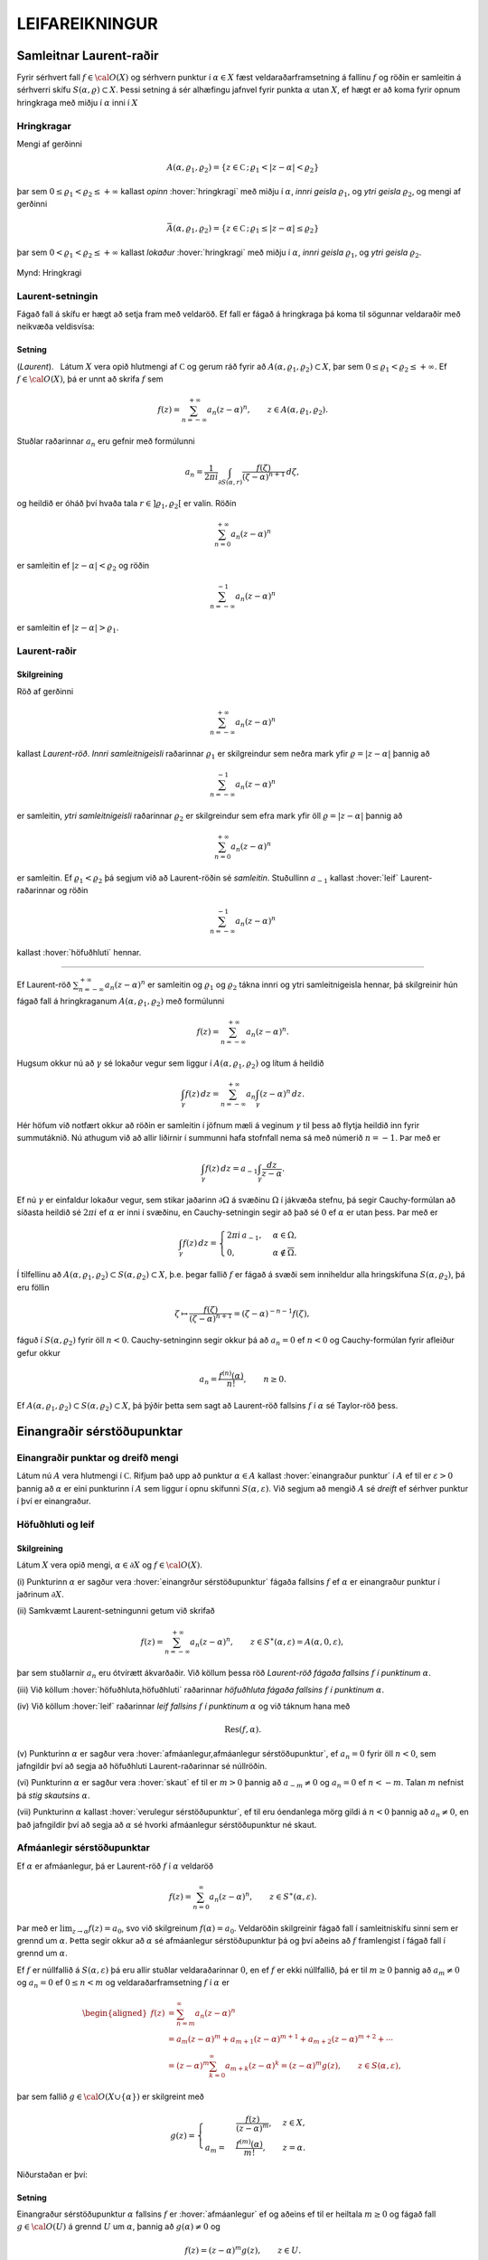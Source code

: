 LEIFAREIKNINGUR
===============

Samleitnar Laurent-raðir
------------------------

Fyrir sérhvert fall :math:`f\in {{\cal O}}(X)` og sérhvern punktur í
:math:`\alpha\in X` fæst veldaraðarframsetning á fallinu :math:`f` og
röðin er samleitin á sérhverri skífu :math:`S(\alpha,\varrho)\subset X`.
Þessi setning á sér alhæfingu jafnvel fyrir punkta :math:`\alpha` utan
:math:`X`, ef hægt er að koma fyrir opnum hringkraga með miðju í
:math:`\alpha` inni í :math:`X`

Hringkragar
~~~~~~~~~~~

Mengi af gerðinni

.. math::

  A(\alpha,\varrho_1,\varrho_2)=\{z\in {{\mathbb  C}}\,;\,
   \varrho_1<|z-\alpha|<\varrho_2\}

þar sem :math:`0\leq\varrho_1<\varrho_2\leq +\infty` kallast *opinn*
:hover:`hringkragi` með miðju í :math:`\alpha`, *innri geisla* 
:math:`\varrho_1`, og *ytri geisla* :math:`\varrho_2`, og mengi af gerðinni

.. math::

  \bar A(\alpha,\varrho_1,\varrho_2)=\{z\in {{\mathbb  C}}\,;\,
   \varrho_1\leq|z-\alpha|\leq\varrho_2\}

þar sem :math:`0<\varrho_1<\varrho_2\leq +\infty` kallast *lokaður*
:hover:`hringkragi` með miðju í :math:`\alpha`,
*innri geisla* :math:`\varrho_1`, og *ytri geisla* :math:`\varrho_2`.

.. figure:: ./myndir/fig097.svg
    :align: center
    :alt: Hringkragi

    Mynd: Hringkragi

Laurent-setningin
~~~~~~~~~~~~~~~~~

Fágað fall á skífu er hægt að setja fram með veldaröð. Ef fall er fágað
á hringkraga þá koma til sögunnar veldaraðir með neikvæða veldisvísa:

Setning
^^^^^^^

(*Laurent*).   Látum
:math:`X` vera opið hlutmengi af :math:`{{\mathbb  C}}` og gerum ráð
fyrir að :math:`A(\alpha,\varrho_1,\varrho_2)\subset X`, þar sem
:math:`0\leq \varrho_1<\varrho_2\leq +\infty`. Ef :math:`f\in {{\cal O}}(X)`, þá er
unnt að skrifa :math:`f` sem

.. math::

  f(z)=\sum_{n=-\infty}^{+\infty}a_n(z-\alpha)^ n, \qquad z\in
   A(\alpha,\varrho_1,\varrho_2).


   

Stuðlar raðarinnar :math:`a_n` eru gefnir með formúlunni

.. math::

  a_n=\dfrac 1{2\pi i}\int_{\partial S(\alpha,r)} \dfrac{f(\zeta)}
   {(\zeta-\alpha)^{n+1}} \, d\zeta,


   

og heildið er óháð því hvaða tala :math:`r\in ]\varrho_1,\varrho_2[` er
valin. Röðin

.. math:: \sum_{n=0}^{+\infty}a_n(z-\alpha)^ n

er samleitin ef :math:`|z-\alpha|<\varrho_2` og röðin

.. math:: \sum_{n=-\infty}^{-1}a_n(z-\alpha)^ n

er samleitin ef :math:`|z-\alpha|>\varrho_1`.

Laurent-raðir
~~~~~~~~~~~~~

Skilgreining
^^^^^^^^^^^^

Röð af gerðinni

.. math:: \sum_{n=-\infty}^{+\infty}a_n(z-\alpha)^ n

kallast *Laurent-röð*. *Innri samleitnigeisli* 
raðarinnar :math:`\varrho_1` er skilgreindur sem neðra mark yfir
:math:`\varrho=|z-\alpha|` þannig að

.. math:: \sum_{n=-\infty}^{-1} a_n(z-{\alpha})^ n

er samleitin, *ytri samleitnigeisli* raðarinnar :math:`\varrho_2` er skilgreindur sem efra
mark yfir öll :math:`\varrho=|z-\alpha|` þannig að

.. math:: \sum_{n=0}^{+\infty}a_n(z-{\alpha})^ n

er samleitin. Ef :math:`\varrho_1<\varrho_2` þá segjum við að
Laurent-röðin sé *samleitin*. Stuðullinn :math:`a_{-1}` kallast 
:hover:`leif` Laurent-raðarinnar og röðin

.. math:: \sum_{n=-\infty}^{-1}a_n(z-{\alpha})^ n

kallast :hover:`höfuðhluti` hennar.

--------------

Ef Laurent-röð :math:`\sum_{n=-\infty}^{+\infty}a_n(z-\alpha)^ n` er
samleitin og :math:`\varrho_1` og :math:`\varrho_2` tákna innri og ytri
samleitnigeisla hennar, þá skilgreinir hún fágað fall á hringkraganum
:math:`A(\alpha,\varrho_1,\varrho_2)` með formúlunni

.. math:: f(z)=\sum_{n=-\infty}^{+\infty}a_n(z-\alpha)^ n.

Hugsum okkur nú að :math:`\gamma` sé lokaður vegur sem liggur í
:math:`A(\alpha,\varrho_1,\varrho_2)` og lítum á heildið

.. math::

  \int_{\gamma} f(z)\, dz=
   \sum_{n=-\infty}^{+\infty} a_n
   \int_{\gamma} (z-\alpha)^ n\, dz.


   

Hér höfum við notfært okkur að röðin er samleitin í jöfnum mæli á
veginum :math:`\gamma` til þess að flytja heildið inn fyrir summutáknið.
Nú athugum við að allir liðirnir í summunni hafa stofnfall nema sá með
númerið :math:`n=-1`. Þar með er

.. math::

  \int_{\gamma} f(z)\, dz=
   a_{-1}
   \int_{\gamma} \dfrac {dz}{z-\alpha}.

Ef nú :math:`\gamma` er einfaldur lokaður vegur, sem stikar jaðarinn
:math:`\partial\Omega` á svæðinu :math:`\Omega` í jákvæða stefnu, þá
segir Cauchy-formúlan að síðasta heildið sé :math:`2\pi i` ef
:math:`\alpha` er inni í svæðinu, en Cauchy-setningin segir að það sé
:math:`0` ef :math:`\alpha` er utan þess. Þar með er

.. math::

  \int_\gamma f(z) \, dz =\begin{cases}
   2\pi i\, a_{-1}, &\alpha\in \Omega,\\
   0, & \alpha\not\in \overline \Omega.\end{cases}


   

Í tilfellinu að :math:`A(\alpha,\varrho_1,\varrho_2)\subset S(\alpha,\varrho_2)\subset X`, þ.e. þegar fallið :math:`f` er fágað á
svæði sem inniheldur alla hringskífuna :math:`S(\alpha,\varrho_2)`, þá
eru föllin

.. math::

  \zeta\mapsto \dfrac
   {f(\zeta)}{(\zeta-\alpha)^{n+1}}=(\zeta-\alpha)^{-n-1}f({\zeta}),

fáguð í :math:`S(\alpha,\varrho_2)` fyrir öll :math:`n<0`.
Cauchy-setninginn segir okkur þá að :math:`a_n=0` ef :math:`n<0` og
Cauchy-formúlan fyrir afleiður gefur okkur

.. math:: a_n=\dfrac{f^{(n)}(\alpha)}{n!}, \qquad n\geq 0.

Ef
:math:`A(\alpha,\varrho_1,\varrho_2)\subset S(\alpha,\varrho_2)\subset X`,
þá þýðir þetta sem sagt að Laurent-röð fallsins :math:`f` í
:math:`{\alpha}` sé Taylor-röð þess.

Einangraðir sérstöðupunktar
---------------------------

Einangraðir punktar og dreifð mengi
~~~~~~~~~~~~~~~~~~~~~~~~~~~~~~~~~~~

Látum nú :math:`A` vera hlutmengi í :math:`{{\mathbb  C}}`. Rifjum það
upp að punktur :math:`\alpha\in A` kallast 
:hover:`einangraður punktur` í :math:`A` ef til er
:math:`\varepsilon>0` þannig að :math:`\alpha` er eini punkturinn í
:math:`A` sem liggur í opnu skífunni :math:`S(\alpha,\varepsilon)`. Við
segjum að mengið :math:`A` sé *dreift* ef sérhver
punktur í því er einangraður.

Höfuðhluti og leif
~~~~~~~~~~~~~~~~~~

Skilgreining
^^^^^^^^^^^^

Látum :math:`X` vera opið mengi, :math:`\alpha\in \partial X` og
:math:`f\in {{\cal O}}(X)`.

\(i) Punkturinn :math:`\alpha` er sagður vera :hover:`einangrður sérstöðupunktur`
fágaða fallsins :math:`f` ef :math:`\alpha` er einangraður punktur í jaðrinum
:math:`\partial X`.

\(ii) Samkvæmt Laurent-setningunni getum við skrifað

.. math::

    f(z)= \sum_{n=-\infty}^{+\infty}a_n(z-\alpha)^ n, \qquad z\in 
    S^\ast(\alpha,\varepsilon)=A(\alpha,0,\varepsilon),

þar sem stuðlarnir :math:`a_n` eru ótvírætt ákvarðaðir. Við köllum
þessa röð *Laurent-röð fágaða fallsins*
:math:`f` *í punktinum* :math:`\alpha`.

\(iii) Við köllum :hover:`höfuðhluta,höfuðhluti` raðarinnar *höfuðhluta fágaða fallsins*
:math:`f`  *í punktinum*
:math:`\alpha`.

\(iv) Við köllum :hover:`leif` raðarinnar *leif fallsins*
:math:`f`  *í punktinum*
:math:`\alpha` og við táknum hana með

.. math:: {{\operatorname{Res}}}(f,\alpha).

\(v) Punkturinn :math:`{\alpha}` er sagður vera :hover:`afmáanlegur,afmáanlegur sérstöðupunktur`,
ef :math:`a_n=0` fyrir öll
:math:`n<0`, sem jafngildir því að segja að höfuðhluti
Laurent-raðarinnar sé núllröðin.

\(vi) Punkturinn :math:`\alpha` er sagður vera :hover:`skaut`
ef til er :math:`m>0` þannig að
:math:`a_{-m}\neq 0` og :math:`a_n=0` ef :math:`n<-m`. Talan
:math:`m` nefnist þá *stig skautsins* :math:`\alpha`.

\(vii) Punkturinn :math:`\alpha` kallast :hover:`verulegur sérstöðupunktur`,
ef til eru óendanlega mörg gildi á :math:`n<0`
þannig að :math:`a_n\neq 0`, en það jafngildir því að segja að
:math:`\alpha` sé hvorki afmáanlegur sérstöðupunktur né skaut.

Afmáanlegir sérstöðupunktar
~~~~~~~~~~~~~~~~~~~~~~~~~~~

Ef :math:`\alpha` er afmáanlegur, þá er Laurent-röð :math:`f` í
:math:`\alpha` veldaröð

.. math:: f(z)=\sum_{n=0}^\infty a_n(z-\alpha)^n, \qquad z\in S^\ast(\alpha,\varepsilon).

Þar með er :math:`\lim_{z\to \alpha}f(z)=a_0`, svo við skilgreinum
:math:`f(\alpha)=a_0`. Veldaröðin skilgreinir fágað fall í
samleitniskífu sinni sem er grennd um :math:`\alpha`. Þetta segir okkur
að :math:`\alpha` sé afmáanlegur sérstöðupunktur þá og því aðeins að
:math:`f` framlengist í fágað fall í grennd um :math:`\alpha`.

Ef :math:`f` er núllfallið á :math:`S(\alpha,\varepsilon)` þá eru allir
stuðlar veldaraðarinnar :math:`0`, en ef :math:`f` er ekki núllfallið,
þá er til :math:`m\geq 0` þannig að :math:`a_m\neq 0` og :math:`a_n=0`
ef :math:`0\leq n<m` og veldaraðarframsetning :math:`f` í :math:`\alpha`
er

.. math::

  \begin{aligned}
   f(z)&=\sum_{n=m}^\infty a_n(z-\alpha)^n\\
   &=a_{m}(z-\alpha)^{m}+a_{m+1}(z-\alpha)^{m+1}+a_{m+2}(z-\alpha)^{m+2}+\cdots
   \\
   &=(z-\alpha)^{m}\sum_{k=0}^\infty a_{m+k} (z-\alpha)^k
   =(z-\alpha)^{m}g(z), \qquad z\in
     S(\alpha,\varepsilon),  \end{aligned}

þar sem fallið :math:`g\in {{\cal O}}(X\cup\{\alpha\})` er skilgreint
með

.. math::

  g(z)=\begin{cases}
     &\dfrac{f(z)}{(z-\alpha)^m},& z\in X,\\
   a_m=&\dfrac{f^{(m)}(\alpha)}{m!},&z=\alpha.
   \end{cases}

Niðurstaðan er því:

.. \_se:4.2.2xx:

Setning
^^^^^^^

Einangraður sérstöðupunktur :math:`\alpha` fallsins :math:`f` er
:hover:`afmáanlegur` ef og aðeins ef til er heiltala :math:`m\geq 0` og fágað
fall :math:`g\in {{\cal O}}(U)` á grennd :math:`U` um :math:`\alpha`,
þannig að :math:`g(\alpha)\neq 0` og

.. math:: f(z)=(z-\alpha)^m g(z), \qquad z\in U.

--------------

Við getum einkennt afmáanlega sérstöðupunkta á annan hátt:

.. \_se:4.2.3xx:

Setning
^^^^^^^

(*Riemann*).   Gerum
ráð fyrir að :math:`\alpha` sé einangraður sérstöðupunktur fágaða
fallsins :math:`f`. Þá er :math:`\alpha` afmáanlegur sérstöðupunktur ef
og aðeins ef

.. math::

  \lim_{z\to \alpha}(z-\alpha)f(z)= 0.

Skaut
~~~~~

Ef :math:`\alpha` er skaut af stigi :math:`m`, þá getum við skrifað

.. math::

  \begin{aligned}
   f(z)&=\sum_{n=-m}^\infty a_n(z-\alpha)^n\\
   &=a_{-m}(z-\alpha)^{-m}+a_{m+1}(z-\alpha)^{-m+1}+a_{m+2}(z-\alpha)^{-m+2}+\cdots
   \\
   &=(z-\alpha)^{-m}\sum_{k=0}^\infty a_{-m+k} (z-\alpha)^k
   =\dfrac{g(z)}{(z-\alpha)^m}, \qquad z\in
     S^\ast(\alpha,\varepsilon),  \end{aligned}

þar sem fallið :math:`g\in {{\cal O}}(X\cup\{\alpha\})` er skilgreint
með

.. math::

   g(z)=\begin{cases}
   (z-\alpha)^m f(z),& z\in X,\\
   a_{-m},&z=\alpha.
   \end{cases}

Þessi framsetning á fallinu :math:`f` í grennd um :math:`\alpha` auðkennir
skaut af stigi :math:`m`:

.. \_se:4.2.4xx:

Setning
^^^^^^^

Einangraður sérstöðupunktur :math:`\alpha` fallsins :math:`f` er
:hover:`skaut` *af stigi* :math:`m` ef og aðeins ef til er fágað
fall :math:`g\in {{\cal O}}(U)` á grennd :math:`U` um :math:`\alpha`,
þannig að :math:`g(\alpha)\neq 0` og

.. math:: f(z)=\dfrac{g(z)}{(z-\alpha)^ m}, \qquad z\in U\setminus{{\{\alpha\}}}.

--------------

Við höfum einfalda einkenningu á skautum í líkingu við setningu
Riemanns:

.. \_se:4.2.5xx:

Setning
^^^^^^^

Fall :math:`f` hefur skaut í :math:`\alpha` ef og aðeins ef
:math:`|f(z)|\to +\infty` þegar :math:`z\to \alpha`.

--------------

Hugsum okkur nú að fallið :math:`f` hafi skaut í punktinum
:math:`\alpha` af stigi :math:`m`. Þá er fallið sett fram með
Laurent-röð af gerðinni

.. math:: f(z)=\sum\limits_{n=-m}^{+\infty} a_n(z-\alpha)^n,

í grennd um :math:`\alpha`. Ef höfuðhlutinn er táknaður með
:math:`h(z)`, þá er :math:`\alpha` afmáanlegur sérstöðupunktur
mismunarins

.. math::

  f(z)-h(z) =f(z)-\sum\limits_{n=-m}^{-1} a_n(z-\alpha)^n 
   = \sum\limits_{n=0}^\infty a_n(z-\alpha)^n.

Stofnbrotaliðun
~~~~~~~~~~~~~~~

Í grein 1.5 gengum við út frá því sem vísum
hlut, að það væri alltaf hægt að liða rætt fall í 
:hover:`stofnbrot`. 
Nú skulum við sanna þetta og leiða út formúlurnar
fyrir stuðlunum í :hover:`stofnbrotaliðuninni,stofnbrotaliðun`.

Látum :math:`R=P/Q` vera rætt fall og gerum ráð fyrir að
:math:`{{\operatorname{stig}}}P<{{\operatorname{stig}}}Q`. Látum
:math:`\alpha_1,\dots,\alpha_k` vera ólíkar núllstöðvar :math:`Q`, látum
:math:`m_1,\dots,m_k` vera margfeldni þeirra og setjum
:math:`m={{\operatorname{stig}}}Q=m_1+\cdots+m_k`. Þá er greinilegt að
fallið :math:`R` hefur skaut af stigi :math:`\leq m_j` í
:math:`\alpha_j` og ef við látum

.. math::

  h_j(z)=\dfrac{A_{j,0}}{(z-\alpha_j)^{m_j}}+\cdots+
   \dfrac{A_{j,m_j-1}}{(z-\alpha_j)}

tákna höfuðhluta fallsins :math:`R` í punktinum :math:`\alpha_j`, þá
hefur fallið

.. math:: f(z)= R(z)-h_1(z)-\cdots-h_k(z)

afmáanlega sérstöðupunkta í :math:`\alpha_1,\dots,\alpha_k`. Við setjum
:math:`f(\alpha_j)=\lim_{z\to \alpha_j}f(z)`, og fáum að :math:`f\in {{\cal O}}({{\mathbb  C}})`. Fyrst
:math:`{{\operatorname{stig}}}P <{{\operatorname{stig}}}Q`, þá sjáum við
að fallið sem stendur hægra megin jafnaðarmerkisins stefnir á :math:`0`
ef :math:`|z|\to +\infty`. Setning Liouville segir okkur nú að :math:`f` sé núllfallið.
Þar með er

.. math:: R(z)=h_1(z)+\cdots+h_k(z).

Ef við styttum þáttinn :math:`(z-\alpha_j)^{m_j}` út úr margliðunni
:math:`Q(z)` þá fáum við margliðu og getum skrifað fallið :math:`R` sem

.. math::

  R(z)=\dfrac{f_j(z)}{(z-\alpha_j)^{m_j}}, \qquad
   f_j(z)=\dfrac{P(z)}{q_j(z)},  \quad q_j(z)=\dfrac{Q(z)}{(z-\alpha_j)^{m_j}}
   =\prod\limits_{\substack{\ell=1\\ \ell\neq j}}^k
   (z-\alpha_\ell)^{m_\ell}.

Fallið :math:`f_j` er fágað í grennd um :math:`\alpha_j` og stuðlarnir
í stofnbrotaliðun :math:`R` í :math:`\alpha_j` eru :math:`m_j` fyrstu
liðir í Taylor-röð :math:`f_j` í :math:`\alpha_j`,

.. math::

  A_{j,\ell}=\dfrac {f_j^{(\ell)}(\alpha_j)}{\ell!}
   \qquad \ell=0,\dots,m_j-1.

Verulegir sérstöðupunktar
~~~~~~~~~~~~~~~~~~~~~~~~~

Hegðun fágaðra falla í grennd um verulega sérstöðupunkta er lýst með:

Setning
^^^^^^^

(*Casorati-Weierstrass*).   Gerum ráð fyrir að :math:`\alpha` sé
einangraður sérstöðupunktur fallsins :math:`f\in {{\cal O}}(X)`. Þá er
:math:`\alpha` verulegur þá og því aðeins að

.. math::

  f(S^\ast(\alpha,\varepsilon))\cap S(\beta,\delta)\neq \varnothing

fyrir sérhvert :math:`\varepsilon>0` þannig að
:math:`S^\ast(\alpha,\varepsilon)\subset X`, sérhvert
:math:`\beta\in {{\mathbb  C}}`, og sérhvert :math:`\delta>0`.

--------------

Setningunar má túlka þannig að hegðun falls í gataðri grennd um
verulegan sérstöðupunkt sé mjög villt, þannig að sama hversu lítil götuð
grennd um punktinn er tekin, fallið :math:`f` varpar henni um allt
planið þannig að mynd grenndarinnar skeri allar opnar skífur.

Til er miklu nákvæmari setning sem er einnig miklu erfiðara að sanna:

Setning
^^^^^^^

(*Picard-setning hin meiri*).   Gerum ráð fyrir að :math:`\alpha` sé
einangraður sérstöðupunktur fallsins :math:`f\in {{\cal O}}(X)`.
Punkturinn :math:`\alpha` er verulegur sérstöðupunktur þá og því aðeins
að fyrir sérhvert :math:`\varepsilon>0` er myndmengið
:math:`f(S^\ast(\alpha,\varepsilon))` allt tvinntalanplanið
:math:`{{\mathbb  C}}` með í hæsta lagi tveimur undantekningum.

Leifasetning
------------

Leifasetning
~~~~~~~~~~~~

Við sáum í síðasta kafla hvernig hægt er að hagnýta Cauchy-formúluna og
Cauchy-formúluna fyrir afleiður til þess að reikna út ákveðin heildi.
Við ætlum nú að beita Cauchy-setningunni til þess að alhæfa þessar
formúlur fyrir heildi yfir lokaða vegi. Við höfum séð að það er
einstaklega auðvelt að reikna út vegheildi af föllum, sem gefin eru með
samleitnum Laurent-röðum yfir lokaða vegi, því við getum alltaf heildað
röðina lið fyrir lið og allir liðirnir hafa stofnfall nema sá með
númerið :math:`-1`.

Setning
^^^^^^^

(:hover:`Leifasetning,leifasetning`).   Látum :math:`X` vera opið
hlutmengi í :math:`{{\mathbb  C}}` og látum :math:`\Omega` vera opið
hlutmengi af :math:`X` sem uppfyllir sömu forsendur og í
Cauchy-setningunni. Látum :math:`A` vera dreift hlutmengi af :math:`X`
sem sker ekki jaðarinn :math:`\partial\Omega` á :math:`\Omega`. Ef
:math:`f\in {{\cal O}}(X\setminus A)`, þá er

.. math::

  \int_{\partial\Omega}f(z)\, dz = 2\pi i \sum_{\alpha\in \Omega\cap A}
   {{\operatorname{Res}}}(f,\alpha).


   


Útreikningur á leifum
---------------------

Cauchy-formúla og leifasetning
~~~~~~~~~~~~~~~~~~~~~~~~~~~~~~

Látum :math:`X` vera opið hlutmengi af :math:`{{\mathbb  C}}` og
:math:`\Omega` vera opið hlutmengi af :math:`X`, þannig að jaðarinn
:math:`\partial\Omega` af :math:`\Omega` sé einnig innihaldinn í
:math:`X`. Við hugsum okkur jafnframt að :math:`\partial\Omega` sé
stikaður af endanlega mörgum vegum :math:`\gamma_1,\dots,\gamma_N`, sem
skerast aðeins í endapunktum, og að þeir stiki :math:`\partial\Omega` í
jákvæða stefnu, sem þýðir að svæðið sé vinstra megin við snertilínuna í
punkti :math:`\gamma_j(t)`, ef horft er í stefnu
:math:`\gamma_j{{^{\prime}}}(t)`. Hér höfum við verið að telja upp
þann hluta af forsendum Cauchy–setningarinnar sem lýsa stikun á jaðri.
Til viðbótar gerum við ráð fyrir að :math:`A` sé dreift hlutmengi af
:math:`X` og að :math:`f\in {{\cal A}}(X\setminus A)`. Þá eru allir
punktarnir í :math:`A` einangraðir sérstöðupunktar fallsins :math:`f` og
leifasetningin segir okkur að

.. math::

  \int _{\partial {\Omega}} f(\zeta)\, d\zeta =2\pi i

   

  \sum\limits_{\alpha\in A\cap \Omega}
   {{\operatorname{Res}}}(f,\alpha).

Ef :math:`A\cap \Omega=\varnothing`, þá er summan sett :math:`0`, eins
og alltaf þegar summa yfir tóma mengið er tekin. Þetta er í fullu
samræmi við Cauchy–setninguna, því í þessu tilfelli er :math:`f` fágað í
grennd um :math:`\overline\Omega=\partial\Omega\cup \Omega` og þá er
heildið í vinstri hliðinni jafnt :math:`0`.

Cauchy–formúlan er líka sértilfelli af leifasetningunni, því ef
:math:`z\in \Omega` og :math:`\Omega\cap A=\varnothing`, þá hefur fallið
:math:`\zeta\mapsto f(\zeta)/(\zeta-z)` eitt skaut :math:`z` af stigi
:math:`\leq 1` í :math:`\Omega` og leifasetningin segir okkur að

.. math::

  \dfrac 1{2\pi i}\int_{\partial\Omega} \dfrac{f(\zeta)}{\zeta-z}\,
   d\zeta = {{\operatorname{Res}}}\bigg( \dfrac{f(\zeta)}{\zeta-z},z\bigg)=f(z).

Leif í einföldu skauti
~~~~~~~~~~~~~~~~~~~~~~

Nú skulum við huga að því, hvernig farið er að því að reikna út leif
:math:`{{\operatorname{Res}}}(f,\alpha)` fallsins :math:`f` í einangraða
sérstöðupunktinum :math:`\alpha`. Samkvæmt skilgreiningu er
:math:`{{\operatorname{Res}}}(f,\alpha)=a_{-1}`, þar sem

.. math::

  f(z)=\sum\limits_{n=-\infty}^{+\infty}a_n(z-\alpha)^n, 

   

  \qquad z\in S^\ast(\alpha,\varepsilon),

er framsetning á :math:`f` með Laurent–röð.

Ef við höfum skaut af stigi :math:`1` í punktinum :math:`\alpha`, þá eru
:math:`a_n=0` fyrir öll :math:`n<-1`, í Laurent–röðinnni og við fáum

.. math:: (z-\alpha)f(z)=a_{-1}+a_0(z-\alpha)+a_1(z-\alpha)^2+\cdots.

Af þessari formúlu leiðir síðan

.. math::

   

  {{\operatorname{Res}}}(f,\alpha)=a_{-1}=\lim_{z\to \alpha}(z-\alpha)f(z).

Leif í skauti af stigi :math:`m>1`
~~~~~~~~~~~~~~~~~~~~~~~~~~~~~~~~~~

Við skulum gera ráð fyrir að :math:`f` hafi skaut af stigi :math:`m>0` í
punktinum :math:`\alpha`. Við látum :math:`g` vera fallið sem skilgreint
með

.. math::

   g(z)=\begin{cases}
   (z-\alpha)^m f(z),& z\in X,\\
   a_{-m},&z=\alpha.
   \end{cases}

Við sjáum að stuðlar
:math:`b_n` í Taylor–röð fallsins :math:`g` í punktinum :math:`\alpha`
gefnir með :math:`b_n=a_{-m+n}` og því er

.. math::

  {{\operatorname{Res}}}(f,\alpha)=a_{-1}=b_{m-1}=\dfrac{g^{(m-1)}(\alpha)}{(m-1)!}.


   

Sértilfellið að :math:`\alpha` sé skaut af fyrsta stigi er einfaldast,

.. math::

  {{\operatorname{Res}}}(f,\alpha)= g(\alpha), \qquad\qquad m=1.


   

Cauchy-formúla fyrir afleiður og leifasetning
~~~~~~~~~~~~~~~~~~~~~~~~~~~~~~~~~~~~~~~~~~~~~

Cauchy–formúlan fyrir afleiður er einnig sértilfelli af
leifasetningunni, því ef :math:`A\cap \Omega=\varnothing` og
:math:`z\in \Omega` þá hefur fallið
:math:`\zeta\mapsto f(\zeta)/(\zeta-z)^{n+1}` skaut af stigi
:math:`\leq n+1` í punktinum :math:`z` og samkvæmt formúlunni hér að
framan er

.. math::

  \dfrac{n!}{2\pi i}
   \int_{\partial\Omega}\dfrac{f(\zeta)}{(\zeta-z)^{n+1}}\, d\zeta = 
   {n!} {{\operatorname{Res}}}\bigg(\dfrac{f(\zeta)}{(\zeta-z)^{n+1}},z\bigg) =
   f^{(n)}(z).

Leif af kvóta tveggja falla
~~~~~~~~~~~~~~~~~~~~~~~~~~~

Nú skulum við hugsa okkur að :math:`f` hafi skaut af stigi :math:`m` í
:math:`\alpha` og að :math:`f` sé gefið í grennd um :math:`\alpha` sem
:math:`f(z)=g(z)/h(z)`, þar sem :math:`g(\alpha)\neq 0` og :math:`h(\alpha)=0`. Þá getum við skrifað
:math:`h(z)=(z-\alpha)^mh_1(z)` þar sem :math:`h_1(z)` er fágað í grennd
um :math:`\alpha` og :math:`h_1(\alpha)=h^{(m)}(\alpha)/m!\neq 0`. Ef
:math:`f` hefur skaut af fyrsta stigi, þá er leifin

.. math::

  {{\operatorname{Res}}}(f,\alpha)= \lim_{z\to \alpha}(z-\alpha) f(z)
   =\lim_{z\to \alpha} 
   \dfrac{(z-\alpha)g(z)}{h(z)-h(\alpha)}=\dfrac{g(\alpha)}{h{{^{\prime}}}(\alpha)}.


   

Þetta segir okkur, að formúlan sem við leiddum út þegar við fjölluðum
um útreikning á heildum í kafla 3
ekkert annað en sértilfelli af leifasetningunni, því þar gerðum við ráð
fyrir að núllstöðvar :math:`\alpha_1,\dots,\alpha_m` margliðunnar
:math:`Q` væru einfaldar og því gefur leifasetningin

.. math::

  \int_{\partial\Omega}\dfrac{f(\zeta)}{Q(\zeta)}\, d\zeta
   =  2\pi i\sum_{\alpha_j\in \Omega}
   {{\operatorname{Res}}}\bigg(\dfrac{f(\zeta)}{Q(\zeta)}, \alpha_j\bigg) 
   =  2\pi i\sum_{\alpha_j\in \Omega} \dfrac{f(\alpha_j)}{Q{{^{\prime}}}(\alpha_j)}.

Ef :math:`f(z)=g(z)/h(z)`, þar sem :math:`g(\alpha)\neq 0` og :math:`h` hefur núllstöð af stigi :math:`m>1` og við skrifum
:math:`h(z)=(z-{\alpha})^mh_1(z)`, þá er

.. math::

  {{\operatorname{Res}}}(f,\alpha)=\dfrac 1{(m-1)!}\cdot
   \left.\dfrac {d^{m-1}}{dz^{m-1}}\bigg(\dfrac
   {g(z)}{h_1(z)}\bigg)\right|_{z=\alpha}. 

   

Stofnbrotaliðun og leifasetning
~~~~~~~~~~~~~~~~~~~~~~~~~~~~~~~

Í þessu samhengi er skemmtilegt að nefna, að formúlan fyrir
stofnbrotaliðun, sem við settum fram í grein 1.5 og leiddum út í grein
4.2, leiðir beint af leifasetninunni og formúlunni hér að framan. Við
gerðum ráð fyrir að
:math:`{{\operatorname{stig}}}\, P<{{\operatorname{stig}}}\, Q`, að
:math:`Q` hefði núllstöðvar :math:`\alpha_1,\dots,\alpha_k` af stigi
:math:`m_1,\dots,m_k`,
:math:`m={{\operatorname{stig}}}\, Q=m_1+\cdots+m_k`, og við skrifuðum
:math:`Q(z)=(z-\alpha_j)^{m_j}q_j(z)`, þar sem :math:`q_j` er margliða
af stigi :math:`m-m_j`. Við veljum nú hringinn :math:`\gamma_r`, með
miðju í :math:`0` og geislann :math:`r` það stóran að
:math:`\alpha_1,\dots,\alpha_k` og :math:`z` liggi innan hans.
Leifasetningin gefur okkur þá

.. math::

  \begin{aligned}
   \dfrac 1{2\pi i}\int_{\gamma_r}\dfrac{P(\zeta)}{Q(\zeta)(\zeta-z)}\, d\zeta 
   &={{\operatorname{Res}}}\bigg(\dfrac{P(\zeta)}{Q(\zeta)(\zeta-z)},z\bigg) +
   \sum_{j=1}^k
   {{\operatorname{Res}}}\bigg(\dfrac{P(\zeta)}{Q(\zeta)(\zeta-z)},\alpha_j\bigg)\\
   &=\dfrac{P(z)}{Q(z)} +\sum\limits_{j=1}^k 
   \dfrac 1{(m_j-1)!}\cdot
   \left.\dfrac{d^{m_j-1}}{d{\zeta}^{m_j-1}}
   \bigg(\dfrac{P(\zeta)}{q_j(\zeta)(\zeta-z)}\bigg)\right|_{\zeta=\alpha_j}.\end{aligned}

Fyrst :math:`{{\operatorname{stig}}}\, P <{{\operatorname{stig}}}\, Q`,
þá er til fasti :math:`C` þannig að :math:`|P(\zeta)/Q(\zeta)|\leq C/r`
ef :math:`|\zeta|=r` og :math:`r` er nógu stórt. Heildið í vinstri hlið
jöfnunnar er óháð tölunni :math:`r` og við getum því metið það með
:math:`2\pi rC/r(r-|z|)\to 0`, :math:`r\to +\infty`. Heildið er því
:math:`0` og við fáum

.. math::

  \dfrac{P(z)}{Q(z)} =\sum\limits_{j=1}^k 
   \dfrac1{(m_j-1)!}\cdot
   \left.\dfrac{d^{m_j-1}}{d{\zeta}^{m_j-1}}
   \bigg(\dfrac{P(\zeta)}{q_j(\zeta)(z-\zeta)}\bigg)\right|_{\zeta=\alpha_j}.

Til þess að komast á leiðarenda með þessa formúlu þurfum við að nota
alhæfinguna fyrir formúlu Leibniz fyrir :math:`n`-tu afleiðu af
margfeldi tveggja falla. Venjulega er hún skrifuð

.. math::

  (\varphi\psi)^{(n)}(\zeta)=\sum_{\ell=0}^n \binom n\ell 
   \varphi^{(n-\ell)}(\zeta)\psi^{(\ell)}(\zeta),
   \qquad \binom n\ell=\dfrac {n!}{\ell!(n-\ell)!}.

Ef við deilum öllum liðum með :math:`n!` þá má skrifa hana

.. math::

  \dfrac 1{n!}(\varphi\psi)^{(n)}(\zeta)=
   \sum_{\ell=0}^n 
   \dfrac 1{(n-\ell)!} \varphi^{(n-\ell)}(\zeta)\cdot 
   \dfrac 1{\ell!}\psi^{(\ell)}(\zeta).

Nú setjum við :math:`n=m_j-1`, :math:`\varphi(\zeta)=(z-\zeta)^{-1}`,
:math:`\psi(\zeta)=P(\zeta)/q_j(\zeta)= f_j(\zeta)` og skilgreinum stuðlana
:math:`A_{j,\ell}=f_j^{(\ell)}(\alpha_j)/\ell!`. Þá fáum við með ítrun

.. math::
   
   \begin{gathered}
   \varphi(\zeta)=(z-\zeta)^{-1}, \quad 
   \varphi'(\zeta)=1\cdot(z-\zeta)^{-2}, \quad
   \varphi''(\zeta)=1\cdot2\cdot (z-\zeta)^{-3},\\
   \quad \dots, \quad
   \varphi^{(\ell)}(\zeta)=\ell! \cdot (z-\zeta)^{-\ell-1}.
  \end{gathered}

og

.. math::

  \begin{gathered}
   \dfrac1{(m_j-1)!}\cdot
   \left.\dfrac{d^{m_j-1}}{d{\zeta}^{m_j-1}}
   \bigg(\dfrac{P(\zeta)}{q_j(\zeta)(z-\zeta)}\bigg)\right|_{\zeta=\alpha_j}\\
   =\sum_{\ell=0}^{m_j-1}(z-\alpha_j)^{-(m_j-\ell)}
   \cdot \dfrac{f_j^{(\ell)}(\alpha_j)}{\ell!}  
   = \dfrac{A_{j,0}}{(z-\alpha_j)^{m_j}}+\cdots+\dfrac{A_{j,m_j-1}}{(z-\alpha_j)} \end{gathered}

Niðurstaðan er sú sama og við höfum áður séð,

.. math::

  \dfrac{P(z)}{Q(z)} =\sum\limits_{j=1}^k 
   \dfrac{A_{j,0}}{(z-\alpha_j)^{m_j}}+\cdots+\dfrac{A_{j,m_j-1}}{(z-\alpha_j)},
   \quad A_{j,\ell}=\dfrac{f_j^{(\ell)}(\alpha_j)}{\ell!}, \quad
   f_j(z)=\dfrac{(z-\alpha_j)^{m_j}P(z)}{Q(z)}.

Leifar reiknaðar út frá stuðlum í veldaröðum
~~~~~~~~~~~~~~~~~~~~~~~~~~~~~~~~~~~~~~~~~~~~

Nú skulum við gera ráð fyrir að :math:`f=g/h`,

.. math::

  f(z)=\sum\limits_{n=-m}^{\infty}a_n(z-\alpha)^n, \quad
   g(z)=\sum\limits_{n=k}^{\infty}b_n(z-\alpha)^n, \quad
   h(z)=\sum\limits_{n=l}^{\infty}c_n(z-\alpha)^n,

hugsum okkur að stuðlarnir :math:`b_n`, :math:`c_n` séu gefnir,
:math:`c_l\neq 0`, :math:`b_k\neq 0` og að við viljum reikna út leifina
:math:`{{\operatorname{Res}}}(f,\alpha)=a_{-1}`. Taylor–röð :math:`g` er
þá gefin sem margfeldi af Laurent–röð :math:`f` og Taylor–röð :math:`h`,

.. math::

  \sum\limits_{n=-m}^{\infty}a_n(z-\alpha)^n
   \sum\limits_{n=l}^{\infty}c_n(z-\alpha)^n=
   \sum\limits_{n=k}^{\infty}b_n(z-\alpha)^n.

Þetta segir okkur að :math:`-m+l=k` og að við fáum sambandið milli
stuðlanna með því að margfalda saman raðirnar í vinstri hliðinni

.. math::

  \begin{gathered}
   a_{-m}c_l=b_k,\\
   a_{-m+1}c_l+a_{-m}c_{l+1}=b_{k+1},\\
   a_{-m+2}c_l+a_{-m+1}c_{l+1}+a_{-m}c_{l+2}=b_{k+2},\\
   \qquad \vdots\qquad\qquad\qquad\vdots\\
   a_{-2}c_l+a_{-3}c_{l+1}+\cdots+a_{-m}c_{l+m-2}=b_{k+m-2}\\
   a_{-1}c_l+a_{-2}c_{l+1}+\cdots+a_{-m}c_{l+m-1}=b_{k+m-1}.\end{gathered}

Fyrst :math:`c_l\neq 0`, þá fáum við :math:`m` skrefa rakningarformúlu
fyrir :math:`a_{-m}, a_{-m+1},\dots, a_{-1}` og í síðasta skrefinu er leif :math:`f` í
:math:`\alpha` fundin,

.. math::

  \begin{aligned}
   a_{-m}&=c_l^{-1}b_k,\\
   a_{-m+1}&=c_l^{-1}\big(b_{k+1}
   -a_{-m}c_{l+1}\big),\\
   a_{-m+2}&=c_l^{-1}\big(b_{k+2}
   -a_{-m+1}c_{l+1}-a_{-m}c_{l+2}\big),\\
   &\qquad \vdots\qquad\qquad\qquad\vdots\\
   a_{-2}&=c_l^{-1}\big(b_{k+m-2}
   -a_{-3}c_{l+1}-\cdots-a_{-m}c_{l+m-2}\big)\\
   {{\operatorname{Res}}}(f,\alpha)=a_{-1}&=c_l^{-1}\big(
   b_{k+m-1}-a_{-2}c_{l+1}-\cdots-a_{-m}c_{l+m-1}\big).
   \end{aligned}

Ef engin af aðferðunum, sem við höfum verið að fjalla um hér, dugir til
að finna leifina þá er ekkert annað að gera en að reikna hana út frá
formúlunni sem við leiddum út í Laurent–setningunni,

.. math::

  {{\operatorname{Res}}}(f,\alpha) = \dfrac 1{2\pi i}\int_{\partial
   S(\alpha,\varepsilon)} f(\zeta)\, d\zeta,

þar sem við veljum geislann :math:`\varepsilon` í hringnum nógu lítinn.

Heildi yfir einingarhringinn
----------------------------

Við skulum gera ráð fyrir að :math:`f` sé fall af tveimur breytistærðum
:math:`(x,y)` og að :math:`f` sé skilgreint í grennd um
einingarhringinn, :math:`x^ 2+y^ 2=1`. Við fáum nú endurbót á
aðferðinni, sem við leiddum út eftir setningu 3.3.6. Eins og þar athugum
við, að ef :math:`z` er á einingarhringnum, :math:`z=e^{i\theta}`, þá
er

.. math::

  \begin{gathered}
   \cos\theta=\dfrac 12(e^{i\theta}+e^{-i\theta})
   =\dfrac12(z+\dfrac 1z)=\dfrac{z^ 2+1}{2z},\\ 
   \sin\theta=\dfrac 1{2i}(e^{i\theta}-e^{-i\theta})
   =\dfrac1{2i}(z-\dfrac 1z)=\dfrac{z^ 2-1}{2iz},\\ 
   dz=ie^{i\theta}d\theta, \qquad d\theta=\dfrac 1{iz}dz.\end{gathered}

Við getum því reiknað heildið út með leifareikningi

.. math::

  \begin{aligned}
   \int_0^ {2\pi}f(\cos\theta,\sin
   \theta)\, d\theta &=
   \int_{\partial S(0,1)}f\big(\dfrac{z^ 2+1}{2z},\dfrac{z^ 2-1}{2iz}\big)
   \dfrac 1{iz}\, dz\\
   &=2\pi i \sum_{\alpha\in A\cap S(0,1)} {{\operatorname{Res}}}\bigg(
   f\big(\dfrac{z^ 2+1}{2z},\dfrac{z^ 2-1}{2iz}\big)\dfrac 1{iz},\alpha
   \bigg),\end{aligned}

ef til er opin grennd :math:`X` um lokuðu einingarskífuna
:math:`\overline S(0,1)` og dreift mengi :math:`A` þannig að fallið
:math:`z\mapsto f\big({(z^ 2+1)}/{(2z)},{(z^ 2-1)}/{(2iz)}\big)/(iz)` sé fágað á
:math:`X\setminus A`.

Heildi yfir raunásinn
---------------------

Nú ætlum við að snúa okkur að heildum af gerðinni

.. math::

  I=\int_{-\infty}^{+\infty}f(x) \, dx 

   

þar sem fallið :math:`f` er fágað í grennd um :math:`{{\mathbb  R}}`.
Hugsum okkur fyrst að
:math:`f\in {{\cal O}}({{\mathbb  C}}\setminus A)`, þar sem :math:`A` er
dreift mengi. Aðferðin byggir á því að athuga að

.. math:: I=\lim_{r\to +\infty}\int_{-r}^ r f(x)\, dx,

ef heildið er samleitið. Leifasetningin gefur okkur þá

.. math::

  \int_{-r}^{r}f(x)\, dx +\int_{\gamma_r}f(z)\, dz =
   2\pi i\sum_{\alpha\in A\cap \Omega_r}{{\operatorname{Res}}}(f,\alpha)

og jafnframt

.. math::

  \int_{-r}^{r}f(x)\, dx +\int_{\beta_r}f(z)\, dz =
   -2\pi i\sum_{\alpha\in A\cap \widetilde\Omega_r}{{\operatorname{Res}}}(f,\alpha),

þar sem :math:`\Omega_r` og :math:`\widetilde\Omega_r` eru
hálfskífurnar á myndinni.

.. figure:: ./myndir/fig101.svg
    :align: center
    :alt: Hálfskífur í efra og neðra hálfplani

    Mynd: Hálfskífur í efra og neðra hálfplani

Ef unnt er að sýna fram á að önnur hvor summan í hægri hliðunum hafi
markgildi ef :math:`r\to +\infty` og að tilsvarandi vegheildi

.. math::

  \int_{\gamma_r}f(z)\, dz \qquad \text{ eða }
   \qquad \int_{\beta_r}f(z)\, dz

stefni á núll, þá verður

.. math::

  I=\int_{-\infty}^{+\infty}f(x)\, dx =
   2\pi i\sum_{\alpha\in A\cap H_+}{{\operatorname{Res}}}\big(f,\alpha)

eða

.. math::

  I=\int_{-\infty}^{+\infty}f(x)\, dx =
   -2\pi i\sum_{\alpha\in A\cap H_-}{{\operatorname{Res}}}\big(f,\alpha)

þar sem
:math:`H_+=\{z\in {{\mathbb  C}}; {{\operatorname{Im\, }}}z>0\}` táknar
efra hálfplanið og
:math:`H_-=\{z\in {{\mathbb  C}}; {{\operatorname{Im\, }}}z<0\}` táknar
neðra hálfplanið.

Heildi af ræðum föllum yfir raunásinn
~~~~~~~~~~~~~~~~~~~~~~~~~~~~~~~~~~~~~

Aðferðin sem við vorum að lýsa gengur alltaf ef fallið :math:`f` er
rætt. Lítum nú á :math:`f=P/Q`, þar sem :math:`P(z)=\sum_{j=0}^ka_jz^j`
og :math:`Q(z)=\sum_{j=0}^mb_jz^j` eru margliður með
:math:`k={{\operatorname{stig}}}\, P\leq {{\operatorname{stig}}}\, Q-2=m-2`,
og gerum ráð fyrir að að :math:`Q` hafi engar núllstöðvar á
:math:`{{\mathbb  R}}`. Þá er

.. math::

  f(z)=\dfrac{a_k}{b_mz^{m-k}}\cdot 
   \dfrac{1+(a_{k-1}/a_k)z^{-1}+\cdots +(a_0/a_k)z^{-k}}
   {1+(b_{m-1}/b_m)z^{-1}+\cdots +(b_0/b_m)z^{-m}}.

Brotið í hægri hliðinni stefnir á :math:`1` ef :math:`r\to +\infty` og
því fáum við að

.. math:: |f(z)|\leq \dfrac {2|a_k|/|b_m|}{r^{m-k}},

ef :math:`|z|=r` og :math:`r` er það stórt að allar núllstöðvar
:math:`Q` liggja í :math:`S(0,r-1)`. Lengd veganna :math:`\gamma_r` og
:math:`\beta_r` er :math:`\pi r`, og :math:`m-k\geq 2` og því stefna
heildin af :math:`f(z)` yfir vegina :math:`\gamma_r` og :math:`\beta_r`
bæði á :math:`0` ef :math:`r\to +\infty`. Við höfum því:

.. \_se:4.6.1xx:

Setning
^^^^^^^

Látum :math:`f=P/Q`, þar sem :math:`P` og :math:`Q` eru margliður með
:math:`{{\operatorname{stig}}}\, P\leq {{\operatorname{stig}}}\, Q-2`,
og gerum ráð fyrir að að :math:`Q` hafi engar núllstöðvar á
:math:`{{\mathbb  R}}`. Þá er

.. math::

  \int\limits_{-\infty}^ {+\infty} f(x)\, dx =
   2\pi i\sum_{\alpha\in {\cal N}(Q)\cap H_+}{{\operatorname{Res}}}\big(f,\alpha)
   =-2\pi i\sum_{\alpha\in {\cal N}(Q)\cap H_-}{{\operatorname{Res}}}\big(f,\alpha),

þar sem :math:`{\cal N}(Q)` táknar núllstöðvamengi :math:`Q`,
:math:`H_+` táknar efra hálfplanið og :math:`H_-` táknar neðra
hálfplanið.

Leifareikningur og Fourier–ummyndun
-----------------------------------

Oft þarf að reikna út heildi af gerðinni

.. math:: \int_{-\infty}^{+\infty} F(x,\xi)\, dx, \qquad \xi\in X\subset {{\mathbb  C}},

og rannsaka það sem fall af breytunni :math:`\xi`. Ef fallið :math:`F`
á sér fágaða framlengingu sem fall af :math:`x` yfir svæði sem
inniheldur rauntalnalínuna, þá er stundum hægt að beita leifareikningi
til þess að reikna út heildið.

Lang mikilvægustu dæmin um svona heildi eru Fourier-myndir. Við látum
:math:`L^1({{\mathbb  R}})` tákna mengi allra tvinngildra falla
:math:`f` á :math:`{{\mathbb  R}}` þannig að bæði :math:`f` og
:math:`|f|` eru heildanleg föll. Þá er Fourier-mynd :math:`f` skilgreind
með

.. math::

  \widehat f(\xi)=\int_{-\infty}^{+\infty} e^{-ix\xi} f(x)\, dx, \qquad
   \xi\in {{\mathbb  R}}.

Vörpunin :math:`{{\cal F}}` sem úthlutar fallinu :math:`f` Fourier-mynd
sinni, :math:`{{\cal F}}(f)=\widehat f`, nefnist *Fourier-ummyndun*. Við
munum fjalla skipulega um Fourier-ummyndun í 16. kafla og sýna hvernig
þeim er beitt til þess að leysa afleiðujöfnur og hlutafleiðujöfnur.

Fourier-myndir reiknaðar með leifareikningi.
~~~~~~~~~~~~~~~~~~~~~~~~~~~~~~~~~~~~~~~~~~~~

Hugsum okkur nú að :math:`f\in {{\cal O}}({{\mathbb  C}}\setminus A)`,
þar sem :math:`A` er dreift mengi og skilgreinum vegina :math:`\gamma_r`
og :math:`\beta_r` eins og áður, :math:`\gamma_r(\theta)=re^{i\theta}`,
:math:`\beta_r(\theta)=re^{-i\theta}`, :math:`\theta\in [0,\pi]`.

.. figure:: ./myndir/fig101.svg
    :align: center
    :alt: Hálfskífur í efra og neðra hálfplani

    Mynd: Hálfskífur í efra og neðra hálfplani

Ef :math:`A` sker ekki hringinn
:math:`\{z\in {{\mathbb  C}}\,;\, |z|=r\}`, þá fáum við

.. math::

  \begin{gathered}
   \int_{-r}^{r}e^{-ix\xi}f(x)\, dx +\int_{\gamma_r}e^{-iz\xi}f(z)\, dz =
   2\pi i\sum_{\alpha\in A\cap \Omega_r}{{\operatorname{Res}}}(e^{-iz\xi}f(z),\alpha),\\
   \int_{-r}^{r}e^{-ix\xi}f(x)\, dx +\int_{\beta_r}e^{-iz\xi}f(z)\, dz =
   -2\pi i\sum_{\alpha\in A\cap
   \widetilde\Omega_r}{{\operatorname{Res}}}(e^{-iz\xi}f(z),\alpha),\end{gathered}

Athugum nú að  fyrir :math:`z=x+iy`

.. math::

  |e^{-iz\xi}|=e^{{{\operatorname{Re\, }}}(-i z\xi)}=e^{y\xi} \leq 1, \quad\text{
   ef }  y\geq 0 \text{ og } \xi\leq 0 \quad \text{ eða } 
  \quad y\leq 0 \text { og } \xi\geq 0.

Við fáum því matið

.. math::

  \begin{aligned}
   \big|\int_{\gamma_r}e^{-iz\xi}f(z)\, dz\big|
   &\leq  \max_{|z|=r}|f(z)|  \int_{\gamma_r}|e^{-iz\xi}|\, |dz|,  
   \qquad \xi<0 ,\\
   \big|\int_{\beta_r}e^{-iz\xi}f(z)\, dz\big|
   &\leq \max_{|z|=r}|f(z)|   
  \int_{\beta_r}|e^{-iz\xi}|\, |dz|,  \qquad \xi > 0.\end{aligned}

Hjálparsetning
^^^^^^^^^^^^^^

(*Jordan*).   Við höfum að

.. math::

  \begin{aligned}
   \int_{\gamma_r}|e^{-iz\xi}|\, |dz|
   &=\int_0^\pi e^{\xi r\sin \theta}\, rd\theta <\dfrac\pi{-\xi}, 
   \quad \xi<0,\\
   \int_{\beta_r}|e^{-iz\xi}|\, |dz| 
   &=\int_0^\pi e^{-\xi r\sin \theta}\, rd\theta
   <\dfrac\pi{\xi}, \quad \xi>0.\end{aligned}

--------------

Af hjálparsetningu Jordan og ójöfnunum hér fyrir framan leiðir nú:

.. \_set11.4.1:

Setning
^^^^^^^

Látum
:math:`f\in L^1({{\mathbb  R}})\cap {{\cal O}}({{\mathbb  C}}\setminus   A)`, þar sem :math:`A` er endanlegt mengi með engan punkt á
:math:`{{\mathbb  R}}` og gerum ráð fyrir að
:math:`\max_{|z|=r}|f(z)|\to 0` ef :math:`r\to +\infty`. Þá er

.. math::

  \widehat f(\xi) =
   \begin{cases}  2\pi i\sum_{\alpha\in A\cap H_+} 
   {{\operatorname{Res}}}(e^{-iz\xi}f(z),\alpha), & \xi < 0,\\
    -2\pi i\sum_{\alpha\in A\cap H_-} 
  {{\operatorname{Res}}}(e^{-iz\xi}f(z),\alpha),  & \xi > 0,
   \end{cases}

þar sem
:math:`H_+=\{z\in {{\mathbb  C}}\,;\,  {{\operatorname{Im\, }}}z>0\}`
táknar efra hálfplanið og
:math:`H_-=\{z\in {{\mathbb  C}}\,;\, {{\operatorname{Im\, }}}z<0\}`
táknar neðra hálfplanið.

--------------

Við höfum :math:`e^{-ix\xi}=\cos(x\xi)-i\sin (x\xi)` og því er

.. math::

  \widehat f(\xi)=\int_{-\infty}^{+\infty}\cos(x\xi) f(x)\, dx
   -i\int_{-\infty}^{+\infty}\sin(x\xi)f(x)\, dx, \qquad \xi\in {{\mathbb  R}}.

Ef :math:`f` er jafnstætt fall af :math:`x`, sem þýðir að
:math:`f(-x)=f(x)` fyrir öll :math:`x`, þá er :math:`\cos(x\xi)f(x)`
jafnstætt fall af :math:`x` og :math:`\sin(x\xi)f(x)` oddstætt af
:math:`x`. Þá er síðara heildið :math:`0` fyrir öll :math:`\xi` og við
höfum

.. math:: \widehat f(\xi)=2\int_0^{+\infty}\cos(x\xi)f(x) \, dx, \qquad \xi\in

Þar sem :math:`\cos(x\xi)` er jafnstætt fall af :math:`\xi` sýnir þetta
að :math:`\widehat f(\xi)` er jafnstætt fall af :math:`\xi`.

Hugsum okkur að :math:`f` sé jafnstætt og að við höfum komist að því að
:math:`\widehat f(\xi)=g(\xi)` þar sem :math:`g` er fall á jákvæða ásnum
:math:`{{\mathbb  R}}_+`. Þá þurfum við ekki að reikna neitt meira því
við höfum :math:`\widehat f(\xi)=g(|\xi|)` fyrir öll
:math:`\xi\in{{\mathbb  R}}`. Ef við höfum reiknað út
:math:`\widehat f(\xi)=h(\xi)` þar sem :math:`h` er fall á neikvæða
ásnum :math:`{{\mathbb  R}}_-`, þá fáum við að
:math:`\widehat f(\xi)=h(-|\xi|)` fyrir öll
:math:`\xi\in {{\mathbb  R}}`.

Ef hins vegar :math:`f` er oddstætt fall af :math:`x`, sem þýðir að
:math:`f(-x)=-f(x)` fyrir öll :math:`x`, þá er :math:`\cos(x\xi)f(x)`
oddstætt fall af :math:`x` og :math:`\sin(x\xi)f(x)` jafnstætt af
:math:`x`. Þá er fyrra heildið :math:`0` fyrir öll :math:`\xi` og við
höfum

.. math:: \widehat f(\xi)=-2i\int_0^{+\infty}\sin(x\xi)f(x) \, dx, \qquad \xi\in

Þar sem :math:`\sin(x\xi)` er oddstætt fall af :math:`\xi` sýnir þetta
að :math:`\widehat f(\xi)` er oddstætt fall af :math:`\xi`.

Hugsum okkur því að :math:`f` sé oddstætt og að við höfum að
:math:`\widehat f(\xi)=g(\xi)` þar sem :math:`g` er fall á jákvæða ásnum
:math:`{{\mathbb  R}}_+`. Þá gildir
:math:`\widehat f(\xi)={{\operatorname{sign}}}(\xi)g(|\xi|)` fyrir öll
:math:`\xi\in {{\mathbb  R}}`. Ef við höfum reiknað út
:math:`\widehat f(\xi)=h(\xi)` þar sem :math:`h` er fall á neikvæða
ásnum :math:`{{\mathbb  R}}_-`, þá fáum við að
:math:`\widehat f(\xi)={{\operatorname{sign}}}(\xi)h(-|\xi|)` fyrir öll
:math:`\xi\in {{\mathbb  R}}`, þar sem :math:`{{\operatorname{sign}}}`
táknar formerkisfallið :math:`{{\operatorname{sign}}}(\xi)=1` ef
:math:`\xi>0`, :math:`{{\operatorname{sign}}}(-\xi)=-1` ef :math:`\xi<0`
og :math:`{{\operatorname{sign}}}(0)=0`.
